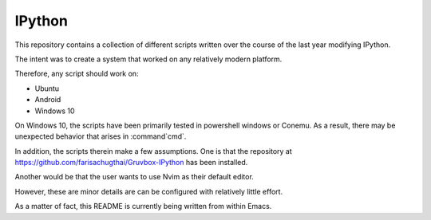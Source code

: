 ============
IPython
============

This repository contains a collection of different scripts written over the
course of the last year modifying IPython.

The intent was to create a system that worked on any relatively modern platform.

Therefore, any script should work on:

- Ubuntu
- Android
- Windows 10

On Windows 10, the scripts have been primarily tested in powershell windows or Conemu.
As a result, there may be unexpected behavior that arises in :command`cmd`.

In addition, the scripts therein make a few assumptions. One is that the repository
at `<https://github.com/farisachugthai/Gruvbox-IPython>`_ has been installed.

Another would be that the user wants to use Nvim as their default editor.

However, these are minor details are can be configured with relatively little effort.

As a matter of fact, this README is currently being written from within Emacs.
